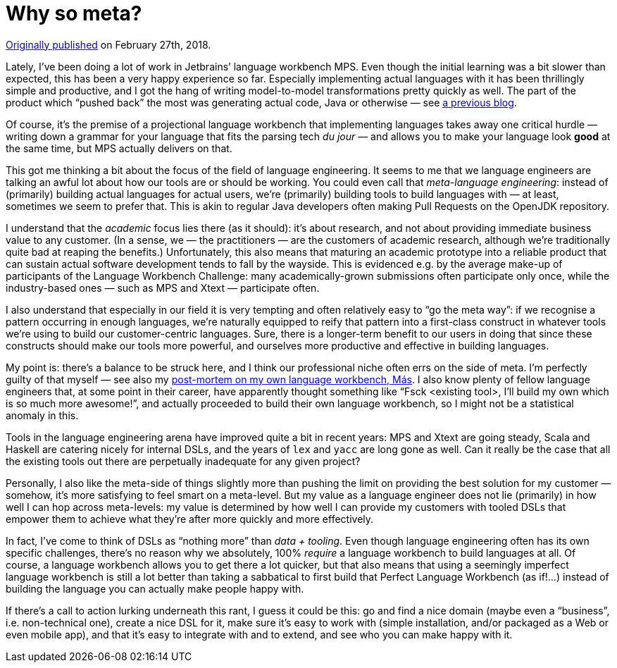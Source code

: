 = Why so meta?

https://medium.com/@dslmeinte/why-so-meta-d98b880a99f[Originally published] on February 27th, 2018.

Lately, I’ve been doing a lot of work in Jetbrains’ language workbench MPS.
Even though the initial learning was a bit slower than expected, this has been a very happy experience so far.
Especially implementing actual languages with it has been thrillingly simple and productive, and I got the hang of writing model-to-model transformations pretty quickly as well.
The part of the product which "`pushed back`" the most was generating actual code, Java or otherwise — see https://github.com/dslmeinte/blogs/blob/main/content/code-generation-with-mps-for-the-uninitiated-and-or-textually-inclined.adoc[a previous blog].

Of course, it’s the premise of a projectional language workbench that implementing languages takes away one critical hurdle — writing down a grammar for your language that fits the parsing tech _du jour_ — and allows you to make your language look *good* at the same time, but MPS actually delivers on that.

This got me thinking a bit about the focus of the field of language engineering.
It seems to me that we language engineers are talking an awful lot about how our tools are or should be working.
You could even call that _meta-language engineering_: instead of (primarily) building actual languages for actual users, we’re (primarily) building tools to build languages with — at least, sometimes we seem to prefer that.
This is akin to regular Java developers often making Pull Requests on the OpenJDK repository.

I understand that the _academic_ focus lies there (as it should): it’s about research, and not about providing immediate business value to any customer.
(In a sense, we — the practitioners — are the customers of academic research, although we’re traditionally quite bad at reaping the benefits.) Unfortunately, this also means that maturing an academic prototype into a reliable product that can sustain actual software development tends to fall by the wayside.
This is evidenced e.g. by the average make-up of participants of the Language Workbench Challenge: many academically-grown submissions often participate only once, while the industry-based ones — such as MPS and Xtext — participate often.

I also understand that especially in our field it is very tempting and often relatively easy to "`go the meta way`": if we recognise a pattern occurring in enough languages, we’re naturally equipped to reify that pattern into a first-class construct in whatever tools we’re using to build our customer-centric languages.
Sure, there is a longer-term benefit to our users in doing that since these constructs should make our tools more powerful, and ourselves more productive and effective in building languages.

My point is: there’s a balance to be struck here, and I think our professional niche often errs on the side of meta.
I’m perfectly guilty of that myself — see also my xref:post-mortem-for-Más.adoc[post-mortem on my own language workbench, Más].
I also know plenty of fellow language engineers that, at some point in their career, have apparently thought something like "`Fsck <existing tool>, I’ll build my own which is so much more awesome!`", and actually proceeded to build their own language workbench, so I might not be a statistical anomaly in this.

Tools in the language engineering arena have improved quite a bit in recent years: MPS and Xtext are going steady, Scala and Haskell are catering nicely for internal DSLs, and the years of `lex` and `yacc` are long gone as well.
Can it really be the case that all the existing tools out there are perpetually inadequate for any given project?

Personally, I also like the meta-side of things slightly more than pushing the limit on providing the best solution for my customer — somehow, it’s more satisfying to feel smart on a meta-level.
But my value as a language engineer does not lie (primarily) in how well I can hop across meta-levels: my value is determined by how well I can provide my customers with tooled DSLs that empower them to achieve what they’re after more quickly and more effectively.

In fact, I’ve come to think of DSLs as "`nothing more`" than _data + tooling_.
Even though language engineering often has its own specific challenges, there’s no reason why we absolutely, 100% _require_ a language workbench to build languages at all.
Of course, a language workbench allows you to get there a lot quicker, but that also means that using a seemingly imperfect language workbench is still a lot better than taking a sabbatical to first build that Perfect Language Workbench (as if!…) instead of building the language you can actually make people happy with.

If there’s a call to action lurking underneath this rant, I guess it could be this: go and find a nice domain (maybe even a "`business`", i.e. non-technical one), create a nice DSL for it, make sure it’s easy to work with (simple installation, and/or packaged as a Web or even mobile app), and that it’s easy to integrate with and to extend, and see who you can make happy with it.

